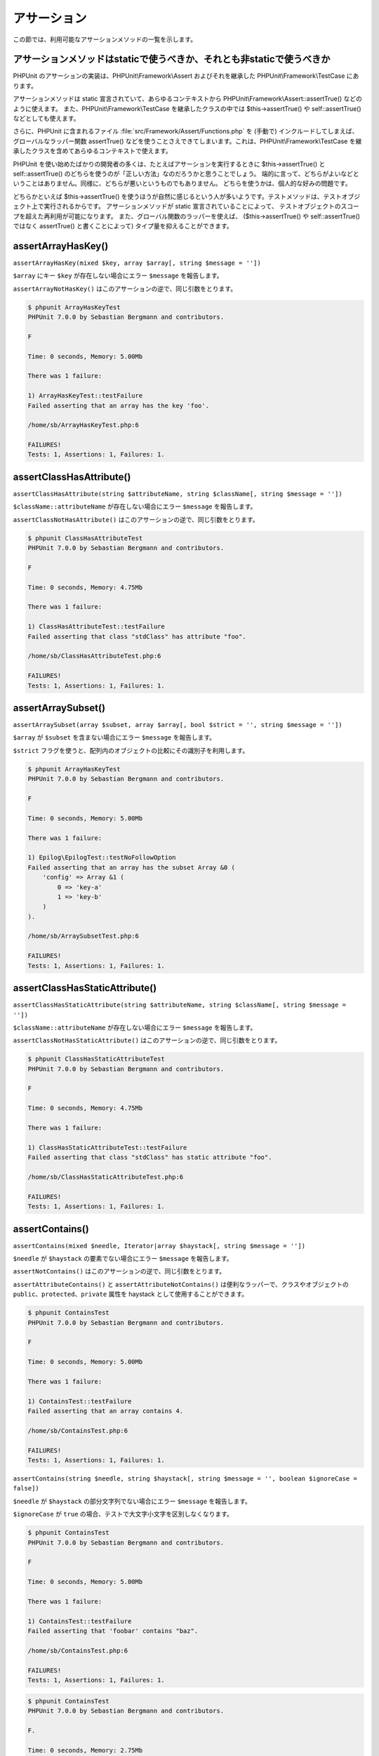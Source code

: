 

.. _appendixes.assertions:

======
アサーション
======

この節では、利用可能なアサーションメソッドの一覧を示します。

.. _appendixes.assertions.static-vs-non-static-usage-of-assertion-methods:

アサーションメソッドはstaticで使うべきか、それとも非staticで使うべきか
#########################################

PHPUnit のアサーションの実装は、PHPUnit\\Framework\\Assert
およびそれを継承した PHPUnit\\Framework\\TestCase にあります。

アサーションメソッドは static 宣言されていて、あらゆるコンテキストから
PHPUnit\\Framework\\Assert::assertTrue() などのように使えます。
また、PHPUnit\\Framework\\TestCase を継承したクラスの中では
$this->assertTrue() や self::assertTrue() などとしても使えます。

さらに、PHPUnit に含まれるファイル :file:`src/Framework/Assert/Functions.php`
を (手動で) インクルードしてしまえば、グローバルなラッパー関数 assertTrue()
などを使うことさえできてしまいます。これは、PHPUnit\\Framework\\TestCase
を継承したクラスを含めてあらゆるコンテキストで使えます。

PHPUnit を使い始めたばかりの開発者の多くは、たとえばアサーションを実行するときに
$this->assertTrue() と self::assertTrue()
のどちらを使うのが「正しい方法」なのだろうかと思うことでしょう。
端的に言って、どちらがよいなどということはありません。同様に、どちらが悪いというものでもありません。
どちらを使うかは、個人的な好みの問題です。

どちらかといえば $this->assertTrue()
を使うほうが自然に感じるという人が多いようです。テストメソッドは、テストオブジェクト上で実行されるからです。
アサーションメソッドが static 宣言されていることによって、
テストオブジェクトのスコープを超えた再利用が可能になります。
また、グローバル関数のラッパーを使えば、
($this->assertTrue() や self::assertTrue() ではなく
assertTrue() と書くことによって) タイプ量を抑えることができます。

.. _appendixes.assertions.assertArrayHasKey:

assertArrayHasKey()
###################

``assertArrayHasKey(mixed $key, array $array[, string $message = ''])``

``$array`` にキー ``$key`` が存在しない場合にエラー ``$message`` を報告します。

``assertArrayNotHasKey()`` はこのアサーションの逆で、同じ引数をとります。

.. code-block:: php
    :caption: assertArrayHasKey() の使用法
    :name: appendixes.assertions.assertArrayHasKey.example

    <?php
    use PHPUnit\Framework\TestCase;

    class ArrayHasKeyTest extends TestCase
    {
        public function testFailure()
        {
            $this->assertArrayHasKey('foo', ['bar' => 'baz']);
        }
    }
    ?>

.. code-block:: bash

    $ phpunit ArrayHasKeyTest
    PHPUnit 7.0.0 by Sebastian Bergmann and contributors.

    F

    Time: 0 seconds, Memory: 5.00Mb

    There was 1 failure:

    1) ArrayHasKeyTest::testFailure
    Failed asserting that an array has the key 'foo'.

    /home/sb/ArrayHasKeyTest.php:6

    FAILURES!
    Tests: 1, Assertions: 1, Failures: 1.

.. _appendixes.assertions.assertClassHasAttribute:

assertClassHasAttribute()
#########################

``assertClassHasAttribute(string $attributeName, string $className[, string $message = ''])``

``$className::attributeName`` が存在しない場合にエラー ``$message`` を報告します。

``assertClassNotHasAttribute()`` はこのアサーションの逆で、同じ引数をとります。

.. code-block:: php
    :caption: assertClassHasAttribute() の使用法
    :name: appendixes.assertions.assertClassHasAttribute.example

    <?php
    use PHPUnit\Framework\TestCase;

    class ClassHasAttributeTest extends TestCase
    {
        public function testFailure()
        {
            $this->assertClassHasAttribute('foo', stdClass::class);
        }
    }
    ?>

.. code-block:: bash

    $ phpunit ClassHasAttributeTest
    PHPUnit 7.0.0 by Sebastian Bergmann and contributors.

    F

    Time: 0 seconds, Memory: 4.75Mb

    There was 1 failure:

    1) ClassHasAttributeTest::testFailure
    Failed asserting that class "stdClass" has attribute "foo".

    /home/sb/ClassHasAttributeTest.php:6

    FAILURES!
    Tests: 1, Assertions: 1, Failures: 1.

.. _appendixes.assertions.assertArraySubset:

assertArraySubset()
###################

``assertArraySubset(array $subset, array $array[, bool $strict = '', string $message = ''])``

``$array`` が ``$subset`` を含まない場合にエラー ``$message`` を報告します。

``$strict`` フラグを使うと、配列内のオブジェクトの比較にその識別子を利用します。

.. code-block:: php
    :caption: Usage of assertArraySubset()
    :name: appendixes.assertions.assertArraySubset.example

    <?php
    use PHPUnit\Framework\TestCase;

    class ArraySubsetTest extends TestCase
    {
        public function testFailure()
        {
            $this->assertArraySubset(['config' => ['key-a', 'key-b']], ['config' => ['key-a']]);
        }
    }
    ?>

.. code-block:: bash

    $ phpunit ArrayHasKeyTest
    PHPUnit 7.0.0 by Sebastian Bergmann and contributors.

    F

    Time: 0 seconds, Memory: 5.00Mb

    There was 1 failure:

    1) Epilog\EpilogTest::testNoFollowOption
    Failed asserting that an array has the subset Array &0 (
        'config' => Array &1 (
            0 => 'key-a'
            1 => 'key-b'
        )
    ).

    /home/sb/ArraySubsetTest.php:6

    FAILURES!
    Tests: 1, Assertions: 1, Failures: 1.

.. _appendixes.assertions.assertClassHasStaticAttribute:

assertClassHasStaticAttribute()
###############################

``assertClassHasStaticAttribute(string $attributeName, string $className[, string $message = ''])``

``$className::attributeName`` が存在しない場合にエラー ``$message`` を報告します。

``assertClassNotHasStaticAttribute()`` はこのアサーションの逆で、同じ引数をとります。

.. code-block:: php
    :caption: assertClassHasStaticAttribute() の使用法
    :name: appendixes.assertions.assertClassHasStaticAttribute.example

    <?php
    use PHPUnit\Framework\TestCase;

    class ClassHasStaticAttributeTest extends TestCase
    {
        public function testFailure()
        {
            $this->assertClassHasStaticAttribute('foo', stdClass::class);
        }
    }
    ?>

.. code-block:: bash

    $ phpunit ClassHasStaticAttributeTest
    PHPUnit 7.0.0 by Sebastian Bergmann and contributors.

    F

    Time: 0 seconds, Memory: 4.75Mb

    There was 1 failure:

    1) ClassHasStaticAttributeTest::testFailure
    Failed asserting that class "stdClass" has static attribute "foo".

    /home/sb/ClassHasStaticAttributeTest.php:6

    FAILURES!
    Tests: 1, Assertions: 1, Failures: 1.

.. _appendixes.assertions.assertContains:

assertContains()
################

``assertContains(mixed $needle, Iterator|array $haystack[, string $message = ''])``

``$needle`` が ``$haystack`` の要素でない場合にエラー ``$message`` を報告します。

``assertNotContains()`` はこのアサーションの逆で、同じ引数をとります。

``assertAttributeContains()`` と ``assertAttributeNotContains()`` は便利なラッパーで、クラスやオブジェクトの ``public``、``protected``、``private`` 属性を haystack として使用することができます。

.. code-block:: php
    :caption: assertContains() の使用法
    :name: appendixes.assertions.assertContains.example

    <?php
    use PHPUnit\Framework\TestCase;

    class ContainsTest extends TestCase
    {
        public function testFailure()
        {
            $this->assertContains(4, [1, 2, 3]);
        }
    }
    ?>

.. code-block:: bash

    $ phpunit ContainsTest
    PHPUnit 7.0.0 by Sebastian Bergmann and contributors.

    F

    Time: 0 seconds, Memory: 5.00Mb

    There was 1 failure:

    1) ContainsTest::testFailure
    Failed asserting that an array contains 4.

    /home/sb/ContainsTest.php:6

    FAILURES!
    Tests: 1, Assertions: 1, Failures: 1.

``assertContains(string $needle, string $haystack[, string $message = '', boolean $ignoreCase = false])``

``$needle`` が ``$haystack`` の部分文字列でない場合にエラー ``$message`` を報告します。

``$ignoreCase`` が ``true`` の場合、テストで大文字小文字を区別しなくなります。

.. code-block:: php
    :caption: assertContains() の使用法
    :name: appendixes.assertions.assertContains.example2

    <?php
    use PHPUnit\Framework\TestCase;

    class ContainsTest extends TestCase
    {
        public function testFailure()
        {
            $this->assertContains('baz', 'foobar');
        }
    }
    ?>

.. code-block:: bash

    $ phpunit ContainsTest
    PHPUnit 7.0.0 by Sebastian Bergmann and contributors.

    F

    Time: 0 seconds, Memory: 5.00Mb

    There was 1 failure:

    1) ContainsTest::testFailure
    Failed asserting that 'foobar' contains "baz".

    /home/sb/ContainsTest.php:6

    FAILURES!
    Tests: 1, Assertions: 1, Failures: 1.

.. code-block:: php
    :caption: assertContains() で $ignoreCase を使う方法
    :name: appendixes.assertions.assertContains.example3

    <?php
    use PHPUnit\Framework\TestCase;

    class ContainsTest extends TestCase
    {
        public function testFailure()
        {
            $this->assertContains('foo', 'FooBar');
        }

        public function testOK()
        {
            $this->assertContains('foo', 'FooBar', '', true);
        }
    }
    ?>

.. code-block:: bash

    $ phpunit ContainsTest
    PHPUnit 7.0.0 by Sebastian Bergmann and contributors.

    F.

    Time: 0 seconds, Memory: 2.75Mb

    There was 1 failure:

    1) ContainsTest::testFailure
    Failed asserting that 'FooBar' contains "foo".

    /home/sb/ContainsTest.php:6

    FAILURES!
    Tests: 2, Assertions: 2, Failures: 1.

.. _appendixes.assertions.assertContainsOnly:

assertContainsOnly()
####################

``assertContainsOnly(string $type, Iterator|array $haystack[, boolean $isNativeType = NULL, string $message = ''])``

``$haystack`` の中身の型が ``$type`` だけではない場合にエラー ``$message`` を報告します。

``$isNativeType`` はフラグで、``$type`` がネイティブな PHP の型であるかどうかを表します。

``assertNotContainsOnly()`` はこのアサーションの逆で、同じ引数をとります。

``assertAttributeContainsOnly()`` と ``assertAttributeNotContainsOnly()`` は便利なラッパーで、クラスやオブジェクトの ``public``、``protected``、``private`` 属性を haystack として使用することができます。

.. code-block:: php
    :caption: assertContainsOnly() の使用法
    :name: appendixes.assertions.assertContainsOnly.example

    <?php
    use PHPUnit\Framework\TestCase;

    class ContainsOnlyTest extends TestCase
    {
        public function testFailure()
        {
            $this->assertContainsOnly('string', ['1', '2', 3]);
        }
    }
    ?>

.. code-block:: bash

    $ phpunit ContainsOnlyTest
    PHPUnit 7.0.0 by Sebastian Bergmann and contributors.

    F

    Time: 0 seconds, Memory: 5.00Mb

    There was 1 failure:

    1) ContainsOnlyTest::testFailure
    Failed asserting that Array (
        0 => '1'
        1 => '2'
        2 => 3
    ) contains only values of type "string".

    /home/sb/ContainsOnlyTest.php:6

    FAILURES!
    Tests: 1, Assertions: 1, Failures: 1.

.. _appendixes.assertions.assertContainsOnlyInstancesOf:

assertContainsOnlyInstancesOf()
###############################

``assertContainsOnlyInstancesOf(string $classname, Traversable|array $haystack[, string $message = ''])``

``$haystack`` が ``$classname`` クラスの唯一のインスタンスを含まない場合にエラー ``$message`` を報告します。

.. code-block:: php
    :caption: assertContainsOnlyInstancesOf() の使用法
    :name: appendixes.assertions.assertContainsOnlyInstancesOf.example

    <?php
    use PHPUnit\Framework\TestCase;

    class ContainsOnlyInstancesOfTest extends TestCase
    {
        public function testFailure()
        {
            $this->assertContainsOnlyInstancesOf(
                Foo::class,
                [new Foo, new Bar, new Foo]
            );
        }
    }
    ?>

.. code-block:: bash

    $ phpunit ContainsOnlyInstancesOfTest
    PHPUnit 7.0.0 by Sebastian Bergmann and contributors.

    F

    Time: 0 seconds, Memory: 5.00Mb

    There was 1 failure:

    1) ContainsOnlyInstancesOfTest::testFailure
    Failed asserting that Array ([0]=> Bar Object(...)) is an instance of class "Foo".

    /home/sb/ContainsOnlyInstancesOfTest.php:6

    FAILURES!
    Tests: 1, Assertions: 1, Failures: 1.

.. _appendixes.assertions.assertCount:

assertCount()
#############

``assertCount($expectedCount, $haystack[, string $message = ''])``

``$haystack`` の要素数が ``$expectedCount`` でない場合にエラー ``$message`` を報告します。

``assertNotCount()`` はこのアサーションの逆で、同じ引数をとります。

.. code-block:: php
    :caption: assertCount() の使用法
    :name: appendixes.assertions.assertCount.example

    <?php
    use PHPUnit\Framework\TestCase;

    class CountTest extends TestCase
    {
        public function testFailure()
        {
            $this->assertCount(0, ['foo']);
        }
    }
    ?>

.. code-block:: bash

    $ phpunit CountTest
    PHPUnit 7.0.0 by Sebastian Bergmann and contributors.

    F

    Time: 0 seconds, Memory: 4.75Mb

    There was 1 failure:

    1) CountTest::testFailure
    Failed asserting that actual size 1 matches expected size 0.

    /home/sb/CountTest.php:6

    FAILURES!
    Tests: 1, Assertions: 1, Failures: 1.

.. _appendixes.assertions.assertDirectoryExists:

assertDirectoryExists()
#######################

``assertDirectoryExists(string $directory[, string $message = ''])``

``$directory`` で指定したディレクトリが存在しない場合にエラー ``$message`` を報告します。

``assertDirectoryNotExists()`` はこのアサーションの逆で、同じ引数をとります。

.. code-block:: php
    :caption: assertDirectoryExists() の使用法
    :name: appendixes.assertions.assertDirectoryExists.example

    <?php
    use PHPUnit\Framework\TestCase;

    class DirectoryExistsTest extends TestCase
    {
        public function testFailure()
        {
            $this->assertDirectoryExists('/path/to/directory');
        }
    }
    ?>

.. code-block:: bash

    $ phpunit DirectoryExistsTest
    PHPUnit 7.0.0 by Sebastian Bergmann and contributors.

    F

    Time: 0 seconds, Memory: 4.75Mb

    There was 1 failure:

    1) DirectoryExistsTest::testFailure
    Failed asserting that directory "/path/to/directory" exists.

    /home/sb/DirectoryExistsTest.php:6

    FAILURES!
    Tests: 1, Assertions: 1, Failures: 1.

.. _appendixes.assertions.assertDirectoryIsReadable:

assertDirectoryIsReadable()
###########################

``assertDirectoryIsReadable(string $directory[, string $message = ''])``

``$directory`` で指定したディレクトリが読み込み可能でない場合にエラー ``$message`` を報告します。

``assertDirectoryNotIsReadable()`` はこのアサーションの逆で、同じ引数をとります。

.. code-block:: php
    :caption: assertDirectoryIsReadable() の使用法
    :name: appendixes.assertions.assertDirectoryIsReadable.example

    <?php
    use PHPUnit\Framework\TestCase;

    class DirectoryIsReadableTest extends TestCase
    {
        public function testFailure()
        {
            $this->assertDirectoryIsReadable('/path/to/directory');
        }
    }
    ?>

.. code-block:: bash

    $ phpunit DirectoryIsReadableTest
    PHPUnit 7.0.0 by Sebastian Bergmann and contributors.

    F

    Time: 0 seconds, Memory: 4.75Mb

    There was 1 failure:

    1) DirectoryIsReadableTest::testFailure
    Failed asserting that "/path/to/directory" is readable.

    /home/sb/DirectoryIsReadableTest.php:6

    FAILURES!
    Tests: 1, Assertions: 1, Failures: 1.

.. _appendixes.assertions.assertDirectoryIsWritable:

assertDirectoryIsWritable()
###########################

``assertDirectoryIsWritable(string $directory[, string $message = ''])``

``$directory`` で指定したディレクトリが書き込み可能でない場合にエラー ``$message`` を報告します。

``assertDirectoryNotIsWritable()`` はこのアサーションの逆で、同じ引数をとります。

.. code-block:: php
    :caption: assertDirectoryIsWritable() の使用法
    :name: appendixes.assertions.assertDirectoryIsWritable.example

    <?php
    use PHPUnit\Framework\TestCase;

    class DirectoryIsWritableTest extends TestCase
    {
        public function testFailure()
        {
            $this->assertDirectoryIsWritable('/path/to/directory');
        }
    }
    ?>

.. code-block:: bash

    $ phpunit DirectoryIsWritableTest
    PHPUnit 7.0.0 by Sebastian Bergmann and contributors.

    F

    Time: 0 seconds, Memory: 4.75Mb

    There was 1 failure:

    1) DirectoryIsWritableTest::testFailure
    Failed asserting that "/path/to/directory" is writable.

    /home/sb/DirectoryIsWritableTest.php:6

    FAILURES!
    Tests: 1, Assertions: 1, Failures: 1.

.. _appendixes.assertions.assertEmpty:

assertEmpty()
#############

``assertEmpty(mixed $actual[, string $message = ''])``

``$actual`` が空でない場合にエラー ``$message`` を報告します。

``assertNotEmpty()`` はこのアサーションの逆で、同じ引数をとります。

``assertAttributeEmpty()`` および ``assertAttributeNotEmpty()`` は便利なラッパーで、クラスやオブジェクトの ``public``、``protected``、``private`` 属性に対して使えます。

.. code-block:: php
    :caption: assertEmpty() の使用法
    :name: appendixes.assertions.assertEmpty.example

    <?php
    use PHPUnit\Framework\TestCase;

    class EmptyTest extends TestCase
    {
        public function testFailure()
        {
            $this->assertEmpty(['foo']);
        }
    }
    ?>

.. code-block:: bash

    $ phpunit EmptyTest
    PHPUnit 7.0.0 by Sebastian Bergmann and contributors.

    F

    Time: 0 seconds, Memory: 4.75Mb

    There was 1 failure:

    1) EmptyTest::testFailure
    Failed asserting that an array is empty.

    /home/sb/EmptyTest.php:6

    FAILURES!
    Tests: 1, Assertions: 1, Failures: 1.

.. _appendixes.assertions.assertEqualXMLStructure:

assertEqualXMLStructure()
#########################

``assertEqualXMLStructure(DOMElement $expectedElement, DOMElement $actualElement[, boolean $checkAttributes = false, string $message = ''])``

``$actualElement`` の DOMElement の XML 構造が ``$expectedElement`` の DOMElement の XML 構造と等しくない場合にエラー ``$message`` を報告します。

.. code-block:: php
    :caption: assertEqualXMLStructure() の使用法
    :name: appendixes.assertions.assertEqualXMLStructure.example

    <?php
    use PHPUnit\Framework\TestCase;

    class EqualXMLStructureTest extends TestCase
    {
        public function testFailureWithDifferentNodeNames()
        {
            $expected = new DOMElement('foo');
            $actual = new DOMElement('bar');

            $this->assertEqualXMLStructure($expected, $actual);
        }

        public function testFailureWithDifferentNodeAttributes()
        {
            $expected = new DOMDocument;
            $expected->loadXML('<foo bar="true" />');

            $actual = new DOMDocument;
            $actual->loadXML('<foo/>');

            $this->assertEqualXMLStructure(
              $expected->firstChild, $actual->firstChild, true
            );
        }

        public function testFailureWithDifferentChildrenCount()
        {
            $expected = new DOMDocument;
            $expected->loadXML('<foo><bar/><bar/><bar/></foo>');

            $actual = new DOMDocument;
            $actual->loadXML('<foo><bar/></foo>');

            $this->assertEqualXMLStructure(
              $expected->firstChild, $actual->firstChild
            );
        }

        public function testFailureWithDifferentChildren()
        {
            $expected = new DOMDocument;
            $expected->loadXML('<foo><bar/><bar/><bar/></foo>');

            $actual = new DOMDocument;
            $actual->loadXML('<foo><baz/><baz/><baz/></foo>');

            $this->assertEqualXMLStructure(
              $expected->firstChild, $actual->firstChild
            );
        }
    }
    ?>

.. code-block:: bash

    $ phpunit EqualXMLStructureTest
    PHPUnit 7.0.0 by Sebastian Bergmann and contributors.

    FFFF

    Time: 0 seconds, Memory: 5.75Mb

    There were 4 failures:

    1) EqualXMLStructureTest::testFailureWithDifferentNodeNames
    Failed asserting that two strings are equal.
    --- Expected
    +++ Actual
    @@ @@
    -'foo'
    +'bar'

    /home/sb/EqualXMLStructureTest.php:9

    2) EqualXMLStructureTest::testFailureWithDifferentNodeAttributes
    Number of attributes on node "foo" does not match
    Failed asserting that 0 matches expected 1.

    /home/sb/EqualXMLStructureTest.php:22

    3) EqualXMLStructureTest::testFailureWithDifferentChildrenCount
    Number of child nodes of "foo" differs
    Failed asserting that 1 matches expected 3.

    /home/sb/EqualXMLStructureTest.php:35

    4) EqualXMLStructureTest::testFailureWithDifferentChildren
    Failed asserting that two strings are equal.
    --- Expected
    +++ Actual
    @@ @@
    -'bar'
    +'baz'

    /home/sb/EqualXMLStructureTest.php:48

    FAILURES!
    Tests: 4, Assertions: 8, Failures: 4.

.. _appendixes.assertions.assertEquals:

assertEquals()
##############

``assertEquals(mixed $expected, mixed $actual[, string $message = ''])``

2 つの変数 ``$expected`` と ``$actual`` が等しくない場合にエラー ``$message`` を報告します。

``assertNotEquals()`` はこのアサーションの逆で、同じ引数をとります。

``assertAttributeEquals()`` と ``assertAttributeNotEquals()`` は便利なラッパーで、クラスやオブジェクトの ``public``、``protected``、``private`` 属性を実際の値として使用することができます。

.. code-block:: php
    :caption: assertEquals() の使用法
    :name: appendixes.assertions.assertEquals.example

    <?php
    use PHPUnit\Framework\TestCase;

    class EqualsTest extends TestCase
    {
        public function testFailure()
        {
            $this->assertEquals(1, 0);
        }

        public function testFailure2()
        {
            $this->assertEquals('bar', 'baz');
        }

        public function testFailure3()
        {
            $this->assertEquals("foo\nbar\nbaz\n", "foo\nbah\nbaz\n");
        }
    }
    ?>

.. code-block:: bash

    $ phpunit EqualsTest
    PHPUnit 7.0.0 by Sebastian Bergmann and contributors.

    FFF

    Time: 0 seconds, Memory: 5.25Mb

    There were 3 failures:

    1) EqualsTest::testFailure
    Failed asserting that 0 matches expected 1.

    /home/sb/EqualsTest.php:6

    2) EqualsTest::testFailure2
    Failed asserting that two strings are equal.
    --- Expected
    +++ Actual
    @@ @@
    -'bar'
    +'baz'

    /home/sb/EqualsTest.php:11

    3) EqualsTest::testFailure3
    Failed asserting that two strings are equal.
    --- Expected
    +++ Actual
    @@ @@
     'foo
    -bar
    +bah
     baz
     '

    /home/sb/EqualsTest.php:16

    FAILURES!
    Tests: 3, Assertions: 3, Failures: 3.

引数 ``$expected`` と ``$actual`` の型により特化した比較については、以下を参照ください。

``assertEquals(float $expected, float $actual[, string $message = '', float $delta = 0])``

2 つの float 値 ``$expected`` と ``$actual`` の誤差が ``$delta`` より大きい場合にエラー ``$message`` を報告します。

なぜ ``$delta`` が必要となるのかについては "`What Every Computer Scientist Should Know About Floating-Point Arithmetic <http://docs.oracle.com/cd/E19957-01/806-3568/ncg_goldberg.html>`_" を参照ください。

.. code-block:: php
    :caption: float 値での assertEquals() の使用法
    :name: appendixes.assertions.assertEquals.example2

    <?php
    use PHPUnit\Framework\TestCase;

    class EqualsTest extends TestCase
    {
        public function testSuccess()
        {
            $this->assertEquals(1.0, 1.1, '', 0.2);
        }

        public function testFailure()
        {
            $this->assertEquals(1.0, 1.1);
        }
    }
    ?>

.. code-block:: bash

    $ phpunit EqualsTest
    PHPUnit 7.0.0 by Sebastian Bergmann and contributors.

    .F

    Time: 0 seconds, Memory: 5.75Mb

    There was 1 failure:

    1) EqualsTest::testFailure
    Failed asserting that 1.1 matches expected 1.0.

    /home/sb/EqualsTest.php:11

    FAILURES!
    Tests: 2, Assertions: 2, Failures: 1.

``assertEquals(DOMDocument $expected, DOMDocument $actual[, string $message = ''])``

2 つの DOMDocument オブジェクト ``$expected`` と ``$actual`` で表される XML ドキュメントが (コメントを除去して正規化した状態で) 等しくない場合にエラー ``$message`` を報告します。

.. code-block:: php
    :caption: DOMDocument オブジェクトでの assertEquals() の使用法
    :name: appendixes.assertions.assertEquals.example3

    <?php
    use PHPUnit\Framework\TestCase;

    class EqualsTest extends TestCase
    {
        public function testFailure()
        {
            $expected = new DOMDocument;
            $expected->loadXML('<foo><bar/></foo>');

            $actual = new DOMDocument;
            $actual->loadXML('<bar><foo/></bar>');

            $this->assertEquals($expected, $actual);
        }
    }
    ?>

.. code-block:: bash

    $ phpunit EqualsTest
    PHPUnit 7.0.0 by Sebastian Bergmann and contributors.

    F

    Time: 0 seconds, Memory: 5.00Mb

    There was 1 failure:

    1) EqualsTest::testFailure
    Failed asserting that two DOM documents are equal.
    --- Expected
    +++ Actual
    @@ @@
     <?xml version="1.0"?>
    -<foo>
    -  <bar/>
    -</foo>
    +<bar>
    +  <foo/>
    +</bar>

    /home/sb/EqualsTest.php:12

    FAILURES!
    Tests: 1, Assertions: 1, Failures: 1.

``assertEquals(object $expected, object $actual[, string $message = ''])``

2 つのオブジェクト ``$expected`` と ``$actual`` が同じ属性値を持たない場合にエラー ``$message`` を報告します。

.. code-block:: php
    :caption: オブジェクトでの assertEquals() の使用法
    :name: appendixes.assertions.assertEquals.example4

    <?php
    use PHPUnit\Framework\TestCase;

    class EqualsTest extends TestCase
    {
        public function testFailure()
        {
            $expected = new stdClass;
            $expected->foo = 'foo';
            $expected->bar = 'bar';

            $actual = new stdClass;
            $actual->foo = 'bar';
            $actual->baz = 'bar';

            $this->assertEquals($expected, $actual);
        }
    }
    ?>

.. code-block:: bash

    $ phpunit EqualsTest
    PHPUnit 7.0.0 by Sebastian Bergmann and contributors.

    F

    Time: 0 seconds, Memory: 5.25Mb

    There was 1 failure:

    1) EqualsTest::testFailure
    Failed asserting that two objects are equal.
    --- Expected
    +++ Actual
    @@ @@
     stdClass Object (
    -    'foo' => 'foo'
    -    'bar' => 'bar'
    +    'foo' => 'bar'
    +    'baz' => 'bar'
     )

    /home/sb/EqualsTest.php:14

    FAILURES!
    Tests: 1, Assertions: 1, Failures: 1.

``assertEquals(array $expected, array $actual[, string $message = ''])``

2 つの配列 ``$expected`` と ``$actual`` が等しくない場合にエラー ``$message`` を報告します。

.. code-block:: php
    :caption: 配列での assertEquals() の使用法
    :name: appendixes.assertions.assertEquals.example5

    <?php
    use PHPUnit\Framework\TestCase;

    class EqualsTest extends TestCase
    {
        public function testFailure()
        {
            $this->assertEquals(['a', 'b', 'c'], ['a', 'c', 'd']);
        }
    }
    ?>

.. code-block:: bash

    $ phpunit EqualsTest
    PHPUnit 7.0.0 by Sebastian Bergmann and contributors.

    F

    Time: 0 seconds, Memory: 5.25Mb

    There was 1 failure:

    1) EqualsTest::testFailure
    Failed asserting that two arrays are equal.
    --- Expected
    +++ Actual
    @@ @@
     Array (
         0 => 'a'
    -    1 => 'b'
    -    2 => 'c'
    +    1 => 'c'
    +    2 => 'd'
     )

    /home/sb/EqualsTest.php:6

    FAILURES!
    Tests: 1, Assertions: 1, Failures: 1.

.. _appendixes.assertions.assertFalse:

assertFalse()
#############

``assertFalse(bool $condition[, string $message = ''])``

``$condition`` が ``true`` の場合にエラー ``$message`` を報告します。

``assertNotFalse()`` はこのアサーションの逆で、同じ引数をとります。

.. code-block:: php
    :caption: assertFalse() の使用法
    :name: appendixes.assertions.assertFalse.example

    <?php
    use PHPUnit\Framework\TestCase;

    class FalseTest extends TestCase
    {
        public function testFailure()
        {
            $this->assertFalse(true);
        }
    }
    ?>

.. code-block:: bash

    $ phpunit FalseTest
    PHPUnit 7.0.0 by Sebastian Bergmann and contributors.

    F

    Time: 0 seconds, Memory: 5.00Mb

    There was 1 failure:

    1) FalseTest::testFailure
    Failed asserting that true is false.

    /home/sb/FalseTest.php:6

    FAILURES!
    Tests: 1, Assertions: 1, Failures: 1.

.. _appendixes.assertions.assertFileEquals:

assertFileEquals()
##################

``assertFileEquals(string $expected, string $actual[, string $message = ''])``

``$expected`` で指定したファイルと ``$actual`` で指定したファイルの内容が異なる場合にエラー ``$message`` を報告します。

``assertFileNotEquals()`` はこのアサーションの逆で、同じ引数をとります。

.. code-block:: php
    :caption: assertFileEquals() の使用法
    :name: appendixes.assertions.assertFileEquals.example

    <?php
    use PHPUnit\Framework\TestCase;

    class FileEqualsTest extends TestCase
    {
        public function testFailure()
        {
            $this->assertFileEquals('/home/sb/expected', '/home/sb/actual');
        }
    }
    ?>

.. code-block:: bash

    $ phpunit FileEqualsTest
    PHPUnit 7.0.0 by Sebastian Bergmann and contributors.

    F

    Time: 0 seconds, Memory: 5.25Mb

    There was 1 failure:

    1) FileEqualsTest::testFailure
    Failed asserting that two strings are equal.
    --- Expected
    +++ Actual
    @@ @@
    -'expected
    +'actual
     '

    /home/sb/FileEqualsTest.php:6

    FAILURES!
    Tests: 1, Assertions: 3, Failures: 1.

.. _appendixes.assertions.assertFileExists:

assertFileExists()
##################

``assertFileExists(string $filename[, string $message = ''])``

ファイル ``$filename`` が存在しない場合にエラー ``$message`` を報告します。

``assertFileNotExists()`` はこのアサーションの逆で、同じ引数をとります。

.. code-block:: php
    :caption: assertFileExists() の使用法
    :name: appendixes.assertions.assertFileExists.example

    <?php
    use PHPUnit\Framework\TestCase;

    class FileExistsTest extends TestCase
    {
        public function testFailure()
        {
            $this->assertFileExists('/path/to/file');
        }
    }
    ?>

.. code-block:: bash

    $ phpunit FileExistsTest
    PHPUnit 7.0.0 by Sebastian Bergmann and contributors.

    F

    Time: 0 seconds, Memory: 4.75Mb

    There was 1 failure:

    1) FileExistsTest::testFailure
    Failed asserting that file "/path/to/file" exists.

    /home/sb/FileExistsTest.php:6

    FAILURES!
    Tests: 1, Assertions: 1, Failures: 1.

.. _appendixes.assertions.assertFileIsReadable:

assertFileIsReadable()
######################

``assertFileIsReadable(string $filename[, string $message = ''])``

``$filename`` で指定したファイルが読み込み可能でない場合、あるいはファイルでない場合にエラー ``$message`` を報告します。

``assertFileNotIsReadable()`` はこのアサーションの逆で、同じ引数をとります。

.. code-block:: php
    :caption: assertFileIsReadable() の使用法
    :name: appendixes.assertions.assertFileIsReadable.example

    <?php
    use PHPUnit\Framework\TestCase;

    class FileIsReadableTest extends TestCase
    {
        public function testFailure()
        {
            $this->assertFileIsReadable('/path/to/file');
        }
    }
    ?>

.. code-block:: bash

    $ phpunit FileIsReadableTest
    PHPUnit 7.0.0 by Sebastian Bergmann and contributors.

    F

    Time: 0 seconds, Memory: 4.75Mb

    There was 1 failure:

    1) FileIsReadableTest::testFailure
    Failed asserting that "/path/to/file" is readable.

    /home/sb/FileIsReadableTest.php:6

    FAILURES!
    Tests: 1, Assertions: 1, Failures: 1.

.. _appendixes.assertions.assertFileIsWritable:

assertFileIsWritable()
######################

``assertFileIsWritable(string $filename[, string $message = ''])``

``$filename`` で指定したファイルが書き込み可能でない場合、あるいはファイルでない場合にエラー ``$message`` を報告します。

``assertFileNotIsWritable()`` はこのアサーションの逆で、同じ引数をとります。

.. code-block:: php
    :caption: assertFileIsWritable() の使用法
    :name: appendixes.assertions.assertFileIsWritable.example

    <?php
    use PHPUnit\Framework\TestCase;

    class FileIsWritableTest extends TestCase
    {
        public function testFailure()
        {
            $this->assertFileIsWritable('/path/to/file');
        }
    }
    ?>

.. code-block:: bash

    $ phpunit FileIsWritableTest
    PHPUnit 7.0.0 by Sebastian Bergmann and contributors.

    F

    Time: 0 seconds, Memory: 4.75Mb

    There was 1 failure:

    1) FileIsWritableTest::testFailure
    Failed asserting that "/path/to/file" is writable.

    /home/sb/FileIsWritableTest.php:6

    FAILURES!
    Tests: 1, Assertions: 1, Failures: 1.

.. _appendixes.assertions.assertGreaterThan:

assertGreaterThan()
###################

``assertGreaterThan(mixed $expected, mixed $actual[, string $message = ''])``

``$actual`` の値が ``$expected`` の値より大きくない場合にエラー ``$message`` を報告します。

``assertAttributeGreaterThan()`` は便利なラッパーで、クラスやオブジェクトの ``public``、``protected``、``private`` 属性を実際の値として使用することができます。

.. code-block:: php
    :caption: assertGreaterThan() の使用法
    :name: appendixes.assertions.assertGreaterThan.example

    <?php
    use PHPUnit\Framework\TestCase;

    class GreaterThanTest extends TestCase
    {
        public function testFailure()
        {
            $this->assertGreaterThan(2, 1);
        }
    }
    ?>

.. code-block:: bash

    $ phpunit GreaterThanTest
    PHPUnit 7.0.0 by Sebastian Bergmann and contributors.

    F

    Time: 0 seconds, Memory: 5.00Mb

    There was 1 failure:

    1) GreaterThanTest::testFailure
    Failed asserting that 1 is greater than 2.

    /home/sb/GreaterThanTest.php:6

    FAILURES!
    Tests: 1, Assertions: 1, Failures: 1.

.. _appendixes.assertions.assertGreaterThanOrEqual:

assertGreaterThanOrEqual()
##########################

``assertGreaterThanOrEqual(mixed $expected, mixed $actual[, string $message = ''])``

``$actual`` の値が ``$expected`` の値以上でない場合にエラー ``$message`` を報告します。

``assertAttributeGreaterThanOrEqual()`` は便利なラッパーで、クラスやオブジェクトの ``public``、``protected``、``private`` 属性を実際の値として使用することができます。

.. code-block:: php
    :caption: assertGreaterThanOrEqual() の使用法
    :name: appendixes.assertions.assertGreaterThanOrEqual.example

    <?php
    use PHPUnit\Framework\TestCase;

    class GreatThanOrEqualTest extends TestCase
    {
        public function testFailure()
        {
            $this->assertGreaterThanOrEqual(2, 1);
        }
    }
    ?>

.. code-block:: bash

    $ phpunit GreaterThanOrEqualTest
    PHPUnit 7.0.0 by Sebastian Bergmann and contributors.

    F

    Time: 0 seconds, Memory: 5.25Mb

    There was 1 failure:

    1) GreatThanOrEqualTest::testFailure
    Failed asserting that 1 is equal to 2 or is greater than 2.

    /home/sb/GreaterThanOrEqualTest.php:6

    FAILURES!
    Tests: 1, Assertions: 2, Failures: 1.

.. _appendixes.assertions.assertInfinite:

assertInfinite()
################

``assertInfinite(mixed $variable[, string $message = ''])``

``$variable`` が ``INF`` でない場合にエラー ``$message`` を報告します。

``assertFinite()`` はこのアサーションの逆で、同じ引数をとります。

.. code-block:: php
    :caption: assertInfinite() の使用法
    :name: appendixes.assertions.assertInfinite.example

    <?php
    use PHPUnit\Framework\TestCase;

    class InfiniteTest extends TestCase
    {
        public function testFailure()
        {
            $this->assertInfinite(1);
        }
    }
    ?>

.. code-block:: bash

    $ phpunit InfiniteTest
    PHPUnit 7.0.0 by Sebastian Bergmann and contributors.

    F

    Time: 0 seconds, Memory: 5.00Mb

    There was 1 failure:

    1) InfiniteTest::testFailure
    Failed asserting that 1 is infinite.

    /home/sb/InfiniteTest.php:6

    FAILURES!
    Tests: 1, Assertions: 1, Failures: 1.

.. _appendixes.assertions.assertInstanceOf:

assertInstanceOf()
##################

``assertInstanceOf($expected, $actual[, $message = ''])``

``$actual`` が ``$expected`` のインスタンスでない場合にエラー ``$message`` を報告します。

``assertNotInstanceOf()`` はこのアサーションの逆で、同じ引数をとります。

``assertAttributeInstanceOf()`` および ``assertAttributeNotInstanceOf()`` は便利なラッパーで、クラスやオブジェクトの ``public``、``protected``、``private`` 属性に対して使えます。

.. code-block:: php
    :caption: assertInstanceOf() の使用法
    :name: appendixes.assertions.assertInstanceOf.example

    <?php
    use PHPUnit\Framework\TestCase;

    class InstanceOfTest extends TestCase
    {
        public function testFailure()
        {
            $this->assertInstanceOf(RuntimeException::class, new Exception);
        }
    }
    ?>

.. code-block:: bash

    $ phpunit InstanceOfTest
    PHPUnit 7.0.0 by Sebastian Bergmann and contributors.

    F

    Time: 0 seconds, Memory: 5.00Mb

    There was 1 failure:

    1) InstanceOfTest::testFailure
    Failed asserting that Exception Object (...) is an instance of class "RuntimeException".

    /home/sb/InstanceOfTest.php:6

    FAILURES!
    Tests: 1, Assertions: 1, Failures: 1.

.. _appendixes.assertions.assertInternalType:

assertInternalType()
####################

``assertInternalType($expected, $actual[, $message = ''])``

``$actual`` の型が ``$expected`` でない場合にエラー ``$message`` を報告します。

``assertNotInternalType()`` はこのアサーションの逆で、同じ引数をとります。

``assertAttributeInternalType()`` および ``assertAttributeNotInternalType()`` は便利なラッパーで、クラスやオブジェクトの ``public``、``protected``、``private`` 属性に対して使えます。

.. code-block:: php
    :caption: assertInternalType() の使用法
    :name: appendixes.assertions.assertInternalType.example

    <?php
    use PHPUnit\Framework\TestCase;

    class InternalTypeTest extends TestCase
    {
        public function testFailure()
        {
            $this->assertInternalType('string', 42);
        }
    }
    ?>

.. code-block:: bash

    $ phpunit InternalTypeTest
    PHPUnit 7.0.0 by Sebastian Bergmann and contributors.

    F

    Time: 0 seconds, Memory: 5.00Mb

    There was 1 failure:

    1) InternalTypeTest::testFailure
    Failed asserting that 42 is of type "string".

    /home/sb/InternalTypeTest.php:6

    FAILURES!
    Tests: 1, Assertions: 1, Failures: 1.

.. _appendixes.assertions.assertIsReadable:

assertIsReadable()
##################

``assertIsReadable(string $filename[, string $message = ''])``

``$filename`` で指定したファイルあるいはディレクトリが読み込み可能でない場合にエラー ``$message`` を報告します。

``assertNotIsReadable()`` はこのアサーションの逆で、同じ引数をとります。

.. code-block:: php
    :caption: assertIsReadable() の使用法
    :name: appendixes.assertions.assertIsReadable.example

    <?php
    use PHPUnit\Framework\TestCase;

    class IsReadableTest extends TestCase
    {
        public function testFailure()
        {
            $this->assertIsReadable('/path/to/unreadable');
        }
    }
    ?>

.. code-block:: bash

    $ phpunit IsReadableTest
    PHPUnit 7.0.0 by Sebastian Bergmann and contributors.

    F

    Time: 0 seconds, Memory: 4.75Mb

    There was 1 failure:

    1) IsReadableTest::testFailure
    Failed asserting that "/path/to/unreadable" is readable.

    /home/sb/IsReadableTest.php:6

    FAILURES!
    Tests: 1, Assertions: 1, Failures: 1.

.. _appendixes.assertions.assertIsWritable:

assertIsWritable()
##################

``assertIsWritable(string $filename[, string $message = ''])``

``$filename`` で指定したファイルあるいはディレクトリが書き込み可能でない場合にエラー ``$message`` を報告します。

``assertNotIsWritable()`` はこのアサーションの逆で、同じ引数をとります。

.. code-block:: php
    :caption: assertIsWritable() の使用法
    :name: appendixes.assertions.assertIsWritable.example

    <?php
    use PHPUnit\Framework\TestCase;

    class IsWritableTest extends TestCase
    {
        public function testFailure()
        {
            $this->assertIsWritable('/path/to/unwritable');
        }
    }
    ?>

.. code-block:: bash

    $ phpunit IsWritableTest
    PHPUnit 7.0.0 by Sebastian Bergmann and contributors.

    F

    Time: 0 seconds, Memory: 4.75Mb

    There was 1 failure:

    1) IsWritableTest::testFailure
    Failed asserting that "/path/to/unwritable" is writable.

    /home/sb/IsWritableTest.php:6

    FAILURES!
    Tests: 1, Assertions: 1, Failures: 1.

.. _appendixes.assertions.assertJsonFileEqualsJsonFile:

assertJsonFileEqualsJsonFile()
##############################

``assertJsonFileEqualsJsonFile(mixed $expectedFile, mixed $actualFile[, string $message = ''])``

``$actualFile`` の値が
``$expectedFile`` の値にマッチしない場合にエラー ``$message`` を報告します。

.. code-block:: php
    :caption: assertJsonFileEqualsJsonFile() の使用法
    :name: appendixes.assertions.assertJsonFileEqualsJsonFile.example

    <?php
    use PHPUnit\Framework\TestCase;

    class JsonFileEqualsJsonFileTest extends TestCase
    {
        public function testFailure()
        {
            $this->assertJsonFileEqualsJsonFile(
              'path/to/fixture/file', 'path/to/actual/file');
        }
    }
    ?>

.. code-block:: bash

    $ phpunit JsonFileEqualsJsonFileTest
    PHPUnit 7.0.0 by Sebastian Bergmann and contributors.

    F

    Time: 0 seconds, Memory: 5.00Mb

    There was 1 failure:

    1) JsonFileEqualsJsonFile::testFailure
    Failed asserting that '{"Mascot":"Tux"}' matches JSON string "["Mascott", "Tux", "OS", "Linux"]".

    /home/sb/JsonFileEqualsJsonFileTest.php:5

    FAILURES!
    Tests: 1, Assertions: 3, Failures: 1.

.. _appendixes.assertions.assertJsonStringEqualsJsonFile:

assertJsonStringEqualsJsonFile()
################################

``assertJsonStringEqualsJsonFile(mixed $expectedFile, mixed $actualJson[, string $message = ''])``

``$actualJson`` の値が
``$expectedFile`` の値にマッチしない場合にエラー ``$message`` を報告します。

.. code-block:: php
    :caption: assertJsonStringEqualsJsonFile() の使用法
    :name: appendixes.assertions.assertJsonStringEqualsJsonFile.example

    <?php
    use PHPUnit\Framework\TestCase;

    class JsonStringEqualsJsonFileTest extends TestCase
    {
        public function testFailure()
        {
            $this->assertJsonStringEqualsJsonFile(
                'path/to/fixture/file', json_encode(['Mascot' => 'ux'])
            );
        }
    }
    ?>

.. code-block:: bash

    $ phpunit JsonStringEqualsJsonFileTest
    PHPUnit 7.0.0 by Sebastian Bergmann and contributors.

    F

    Time: 0 seconds, Memory: 5.00Mb

    There was 1 failure:

    1) JsonStringEqualsJsonFile::testFailure
    Failed asserting that '{"Mascot":"ux"}' matches JSON string "{"Mascott":"Tux"}".

    /home/sb/JsonStringEqualsJsonFileTest.php:5

    FAILURES!
    Tests: 1, Assertions: 3, Failures: 1.

.. _appendixes.assertions.assertJsonStringEqualsJsonString:

assertJsonStringEqualsJsonString()
##################################

``assertJsonStringEqualsJsonString(mixed $expectedJson, mixed $actualJson[, string $message = ''])``

``$actualJson`` の値が
``$expectedJson`` の値にマッチしない場合にエラー ``$message`` を報告します。

.. code-block:: php
    :caption: assertJsonStringEqualsJsonString() の使用法
    :name: appendixes.assertions.assertJsonStringEqualsJsonString.example

    <?php
    use PHPUnit\Framework\TestCase;

    class JsonStringEqualsJsonStringTest extends TestCase
    {
        public function testFailure()
        {
            $this->assertJsonStringEqualsJsonString(
                json_encode(['Mascot' => 'Tux']),
                json_encode(['Mascot' => 'ux'])
            );
        }
    }
    ?>

.. code-block:: bash

    $ phpunit JsonStringEqualsJsonStringTest
    PHPUnit 7.0.0 by Sebastian Bergmann and contributors.

    F

    Time: 0 seconds, Memory: 5.00Mb

    There was 1 failure:

    1) JsonStringEqualsJsonStringTest::testFailure
    Failed asserting that two objects are equal.
    --- Expected
    +++ Actual
    @@ @@
     stdClass Object (
     -    'Mascot' => 'Tux'
     +    'Mascot' => 'ux'
    )

    /home/sb/JsonStringEqualsJsonStringTest.php:5

    FAILURES!
    Tests: 1, Assertions: 3, Failures: 1.

.. _appendixes.assertions.assertLessThan:

assertLessThan()
################

``assertLessThan(mixed $expected, mixed $actual[, string $message = ''])``

``$actual`` の値が ``$expected`` の値より小さくない場合にエラー ``$message`` を報告します。

``assertAttributeLessThan()`` は便利なラッパーで、クラスやオブジェクトの ``public``、``protected``、``private`` 属性を実際の値として使用することができます。

.. code-block:: php
    :caption: assertLessThan() の使用法
    :name: appendixes.assertions.assertLessThan.example

    <?php
    use PHPUnit\Framework\TestCase;

    class LessThanTest extends TestCase
    {
        public function testFailure()
        {
            $this->assertLessThan(1, 2);
        }
    }
    ?>

.. code-block:: bash

    $ phpunit LessThanTest
    PHPUnit 7.0.0 by Sebastian Bergmann and contributors.

    F

    Time: 0 seconds, Memory: 5.00Mb

    There was 1 failure:

    1) LessThanTest::testFailure
    Failed asserting that 2 is less than 1.

    /home/sb/LessThanTest.php:6

    FAILURES!
    Tests: 1, Assertions: 1, Failures: 1.

.. _appendixes.assertions.assertLessThanOrEqual:

assertLessThanOrEqual()
#######################

``assertLessThanOrEqual(mixed $expected, mixed $actual[, string $message = ''])``

``$actual`` の値が ``$expected`` の値以下でない場合にエラー ``$message`` を報告します。

``assertAttributeLessThanOrEqual()`` は便利なラッパーで、クラスやオブジェクトの ``public``、``protected``、``private`` 属性を実際の値として使用することができます。

.. code-block:: php
    :caption: assertLessThanOrEqual() の使用法
    :name: appendixes.assertions.assertLessThanOrEqual.example

    <?php
    use PHPUnit\Framework\TestCase;

    class LessThanOrEqualTest extends TestCase
    {
        public function testFailure()
        {
            $this->assertLessThanOrEqual(1, 2);
        }
    }
    ?>

.. code-block:: bash

    $ phpunit LessThanOrEqualTest
    PHPUnit 7.0.0 by Sebastian Bergmann and contributors.

    F

    Time: 0 seconds, Memory: 5.25Mb

    There was 1 failure:

    1) LessThanOrEqualTest::testFailure
    Failed asserting that 2 is equal to 1 or is less than 1.

    /home/sb/LessThanOrEqualTest.php:6

    FAILURES!
    Tests: 1, Assertions: 2, Failures: 1.

.. _appendixes.assertions.assertNan:

assertNan()
###########

``assertNan(mixed $variable[, string $message = ''])``

``$variable`` が ``NAN`` でない場合にエラー ``$message`` を報告します。

.. code-block:: php
    :caption: assertNan() の使用法
    :name: appendixes.assertions.assertNan.example

    <?php
    use PHPUnit\Framework\TestCase;

    class NanTest extends TestCase
    {
        public function testFailure()
        {
            $this->assertNan(1);
        }
    }
    ?>

.. code-block:: bash

    $ phpunit NanTest
    PHPUnit 7.0.0 by Sebastian Bergmann and contributors.

    F

    Time: 0 seconds, Memory: 5.00Mb

    There was 1 failure:

    1) NanTest::testFailure
    Failed asserting that 1 is nan.

    /home/sb/NanTest.php:6

    FAILURES!
    Tests: 1, Assertions: 1, Failures: 1.

.. _appendixes.assertions.assertNull:

assertNull()
############

``assertNull(mixed $variable[, string $message = ''])``

``$variable`` が ``NULL`` でないときにエラー ``$message`` を報告します。

``assertNotNull()`` はこのアサーションの逆で、同じ引数をとります。

.. code-block:: php
    :caption: assertNull() の使用法
    :name: appendixes.assertions.assertNull.example

    <?php
    use PHPUnit\Framework\TestCase;

    class NullTest extends TestCase
    {
        public function testFailure()
        {
            $this->assertNull('foo');
        }
    }
    ?>

.. code-block:: bash

    $ phpunit NotNullTest
    PHPUnit 7.0.0 by Sebastian Bergmann and contributors.

    F

    Time: 0 seconds, Memory: 5.00Mb

    There was 1 failure:

    1) NullTest::testFailure
    Failed asserting that 'foo' is null.

    /home/sb/NotNullTest.php:6

    FAILURES!
    Tests: 1, Assertions: 1, Failures: 1.

.. _appendixes.assertions.assertObjectHasAttribute:

assertObjectHasAttribute()
##########################

``assertObjectHasAttribute(string $attributeName, object $object[, string $message = ''])``

``$object->attributeName`` が存在しない場合にエラー ``$message`` を報告します。

``assertObjectNotHasAttribute()`` はこのアサーションの逆で、同じ引数をとります。

.. code-block:: php
    :caption: assertObjectHasAttribute() の使用法
    :name: appendixes.assertions.assertObjectHasAttribute.example

    <?php
    use PHPUnit\Framework\TestCase;

    class ObjectHasAttributeTest extends TestCase
    {
        public function testFailure()
        {
            $this->assertObjectHasAttribute('foo', new stdClass);
        }
    }
    ?>

.. code-block:: bash

    $ phpunit ObjectHasAttributeTest
    PHPUnit 7.0.0 by Sebastian Bergmann and contributors.

    F

    Time: 0 seconds, Memory: 4.75Mb

    There was 1 failure:

    1) ObjectHasAttributeTest::testFailure
    Failed asserting that object of class "stdClass" has attribute "foo".

    /home/sb/ObjectHasAttributeTest.php:6

    FAILURES!
    Tests: 1, Assertions: 1, Failures: 1.

.. _appendixes.assertions.assertRegExp:

assertRegExp()
##############

``assertRegExp(string $pattern, string $string[, string $message = ''])``

``$string`` が正規表現 ``$pattern`` にマッチしない場合にエラー ``$message`` を報告します。

``assertNotRegExp()`` はこのアサーションの逆で、同じ引数をとります。

.. code-block:: php
    :caption: assertRegExp() の使用法
    :name: appendixes.assertions.assertRegExp.example

    <?php
    use PHPUnit\Framework\TestCase;

    class RegExpTest extends TestCase
    {
        public function testFailure()
        {
            $this->assertRegExp('/foo/', 'bar');
        }
    }
    ?>

.. code-block:: bash

    $ phpunit RegExpTest
    PHPUnit 7.0.0 by Sebastian Bergmann and contributors.

    F

    Time: 0 seconds, Memory: 5.00Mb

    There was 1 failure:

    1) RegExpTest::testFailure
    Failed asserting that 'bar' matches PCRE pattern "/foo/".

    /home/sb/RegExpTest.php:6

    FAILURES!
    Tests: 1, Assertions: 1, Failures: 1.

.. _appendixes.assertions.assertStringMatchesFormat:

assertStringMatchesFormat()
###########################

``assertStringMatchesFormat(string $format, string $string[, string $message = ''])``

``$string`` が書式文字列 ``$format`` にマッチしない場合にエラー ``$message`` を報告します。

``assertStringNotMatchesFormat()`` はこのアサーションの逆で、同じ引数をとります。

.. code-block:: php
    :caption: assertStringMatchesFormat() の使用法
    :name: appendixes.assertions.assertStringMatchesFormat.example

    <?php
    use PHPUnit\Framework\TestCase;

    class StringMatchesFormatTest extends TestCase
    {
        public function testFailure()
        {
            $this->assertStringMatchesFormat('%i', 'foo');
        }
    }
    ?>

.. code-block:: bash

    $ phpunit StringMatchesFormatTest
    PHPUnit 7.0.0 by Sebastian Bergmann and contributors.

    F

    Time: 0 seconds, Memory: 5.00Mb

    There was 1 failure:

    1) StringMatchesFormatTest::testFailure
    Failed asserting that 'foo' matches PCRE pattern "/^[+-]?\d+$/s".

    /home/sb/StringMatchesFormatTest.php:6

    FAILURES!
    Tests: 1, Assertions: 1, Failures: 1.

書式文字列には次のプレースホルダを含めることができます。

-

  ``%e``: ディレクトリ区切り文字、たとえば Linux なら ``/`` を表します。

-

  ``%s``: 一文字以上の何か (文字あるいは空白)、ただし改行文字は含みません。

-

  ``%S``: ゼロ文字以上の何か (文字あるいは空白)、ただし改行文字は含みません。

-

  ``%a``: 一文字以上の何か (文字あるいは空白)、改行文字も含みます。

-

  ``%A``: ゼロ文字以上の何か (文字あるいは空白)、改行文字も含みます。

-

  ``%w``: ゼロ文字以上の空白。

-

  ``%i``: 符号付き整数値。例: ``+3142``, ``-3142``

-

  ``%d``: 符号なし整数値。例: ``123.66``

-

  ``%x``: 一文字以上の十六進文字 (``0-9``, ``a-f``, ``A-F``)。

-

  ``%f``: 浮動小数点数値。例: ``3.142``, ``-3.142``, ``3.142E-10``, ``3.142e+10``

-

  ``%c``: 任意の一文字。

.. _appendixes.assertions.assertStringMatchesFormatFile:

assertStringMatchesFormatFile()
###############################

``assertStringMatchesFormatFile(string $formatFile, string $string[, string $message = ''])``

``$string`` が ``$formatFile`` の内容にマッチしない場合にエラー ``$message`` を報告します。

``assertStringNotMatchesFormatFile()`` はこのアサーションの逆で、同じ引数をとります。

.. code-block:: php
    :caption: assertStringMatchesFormatFile() の使用法
    :name: appendixes.assertions.assertStringMatchesFormatFile.example

    <?php
    use PHPUnit\Framework\TestCase;

    class StringMatchesFormatFileTest extends TestCase
    {
        public function testFailure()
        {
            $this->assertStringMatchesFormatFile('/path/to/expected.txt', 'foo');
        }
    }
    ?>

.. code-block:: bash

    $ phpunit StringMatchesFormatFileTest
    PHPUnit 7.0.0 by Sebastian Bergmann and contributors.

    F

    Time: 0 seconds, Memory: 5.00Mb

    There was 1 failure:

    1) StringMatchesFormatFileTest::testFailure
    Failed asserting that 'foo' matches PCRE pattern "/^[+-]?\d+
    $/s".

    /home/sb/StringMatchesFormatFileTest.php:6

    FAILURES!
    Tests: 1, Assertions: 2, Failures: 1.

.. _appendixes.assertions.assertSame:

assertSame()
############

``assertSame(mixed $expected, mixed $actual[, string $message = ''])``

2 つの変数 ``$expected`` と ``$actual`` が同じ型・同じ値でない場合にエラー ``$message`` を報告します。

``assertNotSame()`` はこのアサーションの逆で、同じ引数をとります。

``assertAttributeSame()`` と ``assertAttributeNotSame()`` は便利なラッパーで、クラスやオブジェクトの ``public``、``protected``、``private`` 属性を実際の値として使用することができます。

.. code-block:: php
    :caption: assertSame() の使用法
    :name: appendixes.assertions.assertSame.example

    <?php
    use PHPUnit\Framework\TestCase;

    class SameTest extends TestCase
    {
        public function testFailure()
        {
            $this->assertSame('2204', 2204);
        }
    }
    ?>

.. code-block:: bash

    $ phpunit SameTest
    PHPUnit 7.0.0 by Sebastian Bergmann and contributors.

    F

    Time: 0 seconds, Memory: 5.00Mb

    There was 1 failure:

    1) SameTest::testFailure
    Failed asserting that 2204 is identical to '2204'.

    /home/sb/SameTest.php:6

    FAILURES!
    Tests: 1, Assertions: 1, Failures: 1.

``assertSame(object $expected, object $actual[, string $message = ''])``

2 つの変数 ``$expected`` と ``$actual`` が同じオブジェクトを参照していない場合にエラー ``$message`` を報告します。

.. code-block:: php
    :caption: オブジェクトでの assertSame() の使用法
    :name: appendixes.assertions.assertSame.example2

    <?php
    use PHPUnit\Framework\TestCase;

    class SameTest extends TestCase
    {
        public function testFailure()
        {
            $this->assertSame(new stdClass, new stdClass);
        }
    }
    ?>

.. code-block:: bash

    $ phpunit SameTest
    PHPUnit 7.0.0 by Sebastian Bergmann and contributors.

    F

    Time: 0 seconds, Memory: 4.75Mb

    There was 1 failure:

    1) SameTest::testFailure
    Failed asserting that two variables reference the same object.

    /home/sb/SameTest.php:6

    FAILURES!
    Tests: 1, Assertions: 1, Failures: 1.

.. _appendixes.assertions.assertStringEndsWith:

assertStringEndsWith()
######################

``assertStringEndsWith(string $suffix, string $string[, string $message = ''])``

``$string`` が ``$suffix`` で終わっていない場合にエラー ``$message`` を報告します。

``assertStringEndsNotWith()`` はこのアサーションの逆で、同じ引数をとります。

.. code-block:: php
    :caption: assertStringEndsWith() の使用法
    :name: appendixes.assertions.assertStringEndsWith.example

    <?php
    use PHPUnit\Framework\TestCase;

    class StringEndsWithTest extends TestCase
    {
        public function testFailure()
        {
            $this->assertStringEndsWith('suffix', 'foo');
        }
    }
    ?>

.. code-block:: bash

    $ phpunit StringEndsWithTest
    PHPUnit 7.0.0 by Sebastian Bergmann and contributors.

    F

    Time: 1 second, Memory: 5.00Mb

    There was 1 failure:

    1) StringEndsWithTest::testFailure
    Failed asserting that 'foo' ends with "suffix".

    /home/sb/StringEndsWithTest.php:6

    FAILURES!
    Tests: 1, Assertions: 1, Failures: 1.

.. _appendixes.assertions.assertStringEqualsFile:

assertStringEqualsFile()
########################

``assertStringEqualsFile(string $expectedFile, string $actualString[, string $message = ''])``

``$expectedFile`` で指定したファイルの内容に ``$actualString`` が含まれない場合にエラー ``$message`` を報告します。

``assertStringNotEqualsFile()`` はこのアサーションの逆で、同じ引数をとります。

.. code-block:: php
    :caption: assertStringEqualsFile() の使用法
    :name: appendixes.assertions.assertStringEqualsFile.example

    <?php
    use PHPUnit\Framework\TestCase;

    class StringEqualsFileTest extends TestCase
    {
        public function testFailure()
        {
            $this->assertStringEqualsFile('/home/sb/expected', 'actual');
        }
    }
    ?>

.. code-block:: bash

    $ phpunit StringEqualsFileTest
    PHPUnit 7.0.0 by Sebastian Bergmann and contributors.

    F

    Time: 0 seconds, Memory: 5.25Mb

    There was 1 failure:

    1) StringEqualsFileTest::testFailure
    Failed asserting that two strings are equal.
    --- Expected
    +++ Actual
    @@ @@
    -'expected
    -'
    +'actual'

    /home/sb/StringEqualsFileTest.php:6

    FAILURES!
    Tests: 1, Assertions: 2, Failures: 1.

.. _appendixes.assertions.assertStringStartsWith:

assertStringStartsWith()
########################

``assertStringStartsWith(string $prefix, string $string[, string $message = ''])``

``$string`` が ``$prefix`` で始まっていない場合にエラー ``$message`` を報告します。

``assertStringStartsNotWith()`` はこのアサーションの逆で、同じ引数をとります。

.. code-block:: php
    :caption: assertStringStartsWith() の使用法
    :name: appendixes.assertions.assertStringStartsWith.example

    <?php
    use PHPUnit\Framework\TestCase;

    class StringStartsWithTest extends TestCase
    {
        public function testFailure()
        {
            $this->assertStringStartsWith('prefix', 'foo');
        }
    }
    ?>

.. code-block:: bash

    $ phpunit StringStartsWithTest
    PHPUnit 7.0.0 by Sebastian Bergmann and contributors.

    F

    Time: 0 seconds, Memory: 5.00Mb

    There was 1 failure:

    1) StringStartsWithTest::testFailure
    Failed asserting that 'foo' starts with "prefix".

    /home/sb/StringStartsWithTest.php:6

    FAILURES!
    Tests: 1, Assertions: 1, Failures: 1.

.. _appendixes.assertions.assertThat:

assertThat()
############

もっと複雑なアサーションを行う場合には、
``PHPUnit_Framework_Constraint`` クラスを使用します。
これらは、``assertThat()`` メソッドを使用して評価されます。
:numref:`appendixes.assertions.assertThat.example` は、
``logicalNot()`` と ``equalTo()``
を用いて ``assertNotEquals()``
と同じアサーションを行う方法を示すものです。

``assertThat(mixed $value, PHPUnit_Framework_Constraint $constraint[, $message = ''])``

``$value`` が ``$constraint`` にマッチしない場合にエラー ``$message`` を報告します。

.. code-block:: php
    :caption: assertThat() の使用法
    :name: appendixes.assertions.assertThat.example

    <?php
    use PHPUnit\Framework\TestCase;

    class BiscuitTest extends TestCase
    {
        public function testEquals()
        {
            $theBiscuit = new Biscuit('Ginger');
            $myBiscuit  = new Biscuit('Ginger');

            $this->assertThat(
              $theBiscuit,
              $this->logicalNot(
                $this->equalTo($myBiscuit)
              )
            );
        }
    }
    ?>

:numref:`appendixes.assertions.assertThat.tables.constraints` に、
使用できる ``PHPUnit_Framework_Constraint`` クラスをまとめます。

.. rst-class:: table
.. list-table:: 制約
    :name: appendixes.assertions.assertThat.tables.constraints
    :header-rows: 1

    * - 制約
      - 意味
    * - ``PHPUnit_Framework_Constraint_Attribute attribute(PHPUnit_Framework_Constraint $constraint, $attributeName)``
      - 別の制約を、クラスあるいはオブジェクトの属性として適用する制約。
    * - ``PHPUnit_Framework_Constraint_IsAnything anything()``
      - あらゆる入力値を受け入れる制約。
    * - ``PHPUnit_Framework_Constraint_ArrayHasKey arrayHasKey(mixed $key)``
      - 配列が指定したキーを保持していることを保証する制約。
    * - ``PHPUnit_Framework_Constraint_TraversableContains contains(mixed $value)``
      - ``Iterator`` インターフェイスを実装している ``array`` やオブジェクトが、指定した値を保持していることを保証する制約。
    * - ``PHPUnit_Framework_Constraint_TraversableContainsOnly containsOnly(string $type)``
      - 評価対象の ``array``、あるいは ``Iterator`` インターフェイスを実装したオブジェクトが、指定した型の唯一の値を含むことを保証する制約。
    * - ``PHPUnit_Framework_Constraint_TraversableContainsOnly containsOnlyInstancesOf(string $classname)``
      - 評価対象の ``array``、あるいは ``Iterator`` インターフェイスを実装したオブジェクトが、指定したクラスの唯一のインスタンスを含むことを保証する制約。
    * - ``PHPUnit_Framework_Constraint_IsEqual equalTo($value, $delta = 0, $maxDepth = 10)``
      - ある値が別の値と等しいかどうかを調べる制約。
    * - ``PHPUnit_Framework_Constraint_Attribute attributeEqualTo($attributeName, $value, $delta = 0, $maxDepth = 10)``
      - ある値がクラスあるいはオブジェクトの属性と等しいかどうかを調べる制約。
    * - ``PHPUnit_Framework_Constraint_DirectoryExists directoryExists()``
      - 指定した名前のディレクトリが存在するかどうかを調べる制約。
    * - ``PHPUnit_Framework_Constraint_FileExists fileExists()``
      - 指定した名前のファイルが存在するかどうかを調べる制約。
    * - ``PHPUnit_Framework_Constraint_IsReadable isReadable()``
      - 指定した名前のファイルが読み込み可能かどうかを調べる制約。
    * - ``PHPUnit_Framework_Constraint_IsWritable isWritable()``
      - 指定した名前のファイルが書き込み可能かどうかを調べる制約。
    * - ``PHPUnit_Framework_Constraint_GreaterThan greaterThan(mixed $value)``
      - 評価される値が、指定した値より大きいことを保証する制約。
    * - ``PHPUnit_Framework_Constraint_Or greaterThanOrEqual(mixed $value)``
      - 評価される値が、指定した値以上であることを保証する制約。
    * - ``PHPUnit_Framework_Constraint_ClassHasAttribute classHasAttribute(string $attributeName)``
      - 評価されるクラスに、指定した属性があることを保証する制約。
    * - ``PHPUnit_Framework_Constraint_ClassHasStaticAttribute classHasStaticAttribute(string $attributeName)``
      - 評価されるクラスに、指定した static 属性があることを保証する制約。
    * - ``PHPUnit_Framework_Constraint_ObjectHasAttribute hasAttribute(string $attributeName)``
      - 評価されるオブジェクトが、指定した属性を保持していることを保証する制約。
    * - ``PHPUnit_Framework_Constraint_IsIdentical identicalTo(mixed $value)``
      - ある値が別の値と同一であることを保証する制約。
    * - ``PHPUnit_Framework_Constraint_IsFalse isFalse()``
      - 評価される値が ``false`` であることを保証する制約。
    * - ``PHPUnit_Framework_Constraint_IsInstanceOf isInstanceOf(string $className)``
      - 評価されるオブジェクトが、指定したクラスのインスタンスであることを保証する制約。
    * - ``PHPUnit_Framework_Constraint_IsNull isNull()``
      - 評価される値が ``NULL`` であることを保証する制約。
    * - ``PHPUnit_Framework_Constraint_IsTrue isTrue()``
      - 評価される値が ``true`` であることを保証する制約。
    * - ``PHPUnit_Framework_Constraint_IsType isType(string $type)``
      - 評価される値が、指定した型であることを保証する制約。
    * - ``PHPUnit_Framework_Constraint_LessThan lessThan(mixed $value)``
      - 評価される値が、指定した値より小さいことを保証する制約。
    * - ``PHPUnit_Framework_Constraint_Or lessThanOrEqual(mixed $value)``
      - 評価される値が、指定した値以下であることを保証する制約。
    * - ``logicalAnd()``
      - 論理積 (AND)。
    * - ``logicalNot(PHPUnit_Framework_Constraint $constraint)``
      - 論理否定 (NOT)。
    * - ``logicalOr()``
      - 論理和 (OR)。
    * - ``logicalXor()``
      - 排他的論理和 (XOR)。
    * - ``PHPUnit_Framework_Constraint_PCREMatch matchesRegularExpression(string $pattern)``
      - 評価される文字列が、正規表現にマッチすることを保証する制約。
    * - ``PHPUnit_Framework_Constraint_StringContains stringContains(string $string, bool $case)``
      - 評価される文字列が、指定した文字列を含むことを保証する制約。
    * - ``PHPUnit_Framework_Constraint_StringEndsWith stringEndsWith(string $suffix)``
      - 評価される文字列が、指定したサフィックスで終わることを保証する制約。
    * - ``PHPUnit_Framework_Constraint_StringStartsWith stringStartsWith(string $prefix)``
      - 評価される文字列が、指定したプレフィックスで始まることを保証する制約。

.. _appendixes.assertions.assertTrue:

assertTrue()
############

``assertTrue(bool $condition[, string $message = ''])``

``$condition`` が ``false`` の場合にエラー ``$message`` を報告します。

``assertNotTrue()`` はこのアサーションの逆で、同じ引数をとります。

.. code-block:: php
    :caption: assertTrue() の使用法
    :name: appendixes.assertions.assertTrue.example

    <?php
    use PHPUnit\Framework\TestCase;

    class TrueTest extends TestCase
    {
        public function testFailure()
        {
            $this->assertTrue(false);
        }
    }
    ?>

.. code-block:: bash

    $ phpunit TrueTest
    PHPUnit 7.0.0 by Sebastian Bergmann and contributors.

    F

    Time: 0 seconds, Memory: 5.00Mb

    There was 1 failure:

    1) TrueTest::testFailure
    Failed asserting that false is true.

    /home/sb/TrueTest.php:6

    FAILURES!
    Tests: 1, Assertions: 1, Failures: 1.

.. _appendixes.assertions.assertXmlFileEqualsXmlFile:

assertXmlFileEqualsXmlFile()
############################

``assertXmlFileEqualsXmlFile(string $expectedFile, string $actualFile[, string $message = ''])``

``$actualFile`` の XML ドキュメントが ``$expectedFile`` の XML ドキュメントと異なる場合にエラー ``$message`` を報告します。

``assertXmlFileNotEqualsXmlFile()`` はこのアサーションの逆で、同じ引数をとります。

.. code-block:: php
    :caption: assertXmlFileEqualsXmlFile() の使用法
    :name: appendixes.assertions.assertXmlFileEqualsXmlFile.example

    <?php
    use PHPUnit\Framework\TestCase;

    class XmlFileEqualsXmlFileTest extends TestCase
    {
        public function testFailure()
        {
            $this->assertXmlFileEqualsXmlFile(
              '/home/sb/expected.xml', '/home/sb/actual.xml');
        }
    }
    ?>

.. code-block:: bash

    $ phpunit XmlFileEqualsXmlFileTest
    PHPUnit 7.0.0 by Sebastian Bergmann and contributors.

    F

    Time: 0 seconds, Memory: 5.25Mb

    There was 1 failure:

    1) XmlFileEqualsXmlFileTest::testFailure
    Failed asserting that two DOM documents are equal.
    --- Expected
    +++ Actual
    @@ @@
     <?xml version="1.0"?>
     <foo>
    -  <bar/>
    +  <baz/>
     </foo>

    /home/sb/XmlFileEqualsXmlFileTest.php:7

    FAILURES!
    Tests: 1, Assertions: 3, Failures: 1.

.. _appendixes.assertions.assertXmlStringEqualsXmlFile:

assertXmlStringEqualsXmlFile()
##############################

``assertXmlStringEqualsXmlFile(string $expectedFile, string $actualXml[, string $message = ''])``

``$actualXml`` の XML ドキュメントが ``$expectedFile`` の XML ドキュメントと異なる場合にエラー ``$message`` を報告します。

``assertXmlStringNotEqualsXmlFile()`` はこのアサーションの逆で、同じ引数をとります。

.. code-block:: php
    :caption: assertXmlStringEqualsXmlFile() の使用法
    :name: appendixes.assertions.assertXmlStringEqualsXmlFile.example

    <?php
    use PHPUnit\Framework\TestCase;

    class XmlStringEqualsXmlFileTest extends TestCase
    {
        public function testFailure()
        {
            $this->assertXmlStringEqualsXmlFile(
              '/home/sb/expected.xml', '<foo><baz/></foo>');
        }
    }
    ?>

.. code-block:: bash

    $ phpunit XmlStringEqualsXmlFileTest
    PHPUnit 7.0.0 by Sebastian Bergmann and contributors.

    F

    Time: 0 seconds, Memory: 5.25Mb

    There was 1 failure:

    1) XmlStringEqualsXmlFileTest::testFailure
    Failed asserting that two DOM documents are equal.
    --- Expected
    +++ Actual
    @@ @@
     <?xml version="1.0"?>
     <foo>
    -  <bar/>
    +  <baz/>
     </foo>

    /home/sb/XmlStringEqualsXmlFileTest.php:7

    FAILURES!
    Tests: 1, Assertions: 2, Failures: 1.

.. _appendixes.assertions.assertXmlStringEqualsXmlString:

assertXmlStringEqualsXmlString()
################################

``assertXmlStringEqualsXmlString(string $expectedXml, string $actualXml[, string $message = ''])``

``$actualXml`` の XML ドキュメントが ``$expectedXml`` の XML ドキュメントと異なる場合にエラー ``$message`` を報告します。

``assertXmlStringNotEqualsXmlString()`` はこのアサーションの逆で、同じ引数をとります。

.. code-block:: php
    :caption: assertXmlStringEqualsXmlString() の使用法
    :name: appendixes.assertions.assertXmlStringEqualsXmlString.example

    <?php
    use PHPUnit\Framework\TestCase;

    class XmlStringEqualsXmlStringTest extends TestCase
    {
        public function testFailure()
        {
            $this->assertXmlStringEqualsXmlString(
              '<foo><bar/></foo>', '<foo><baz/></foo>');
        }
    }
    ?>

.. code-block:: bash

    $ phpunit XmlStringEqualsXmlStringTest
    PHPUnit 7.0.0 by Sebastian Bergmann and contributors.

    F

    Time: 0 seconds, Memory: 5.00Mb

    There was 1 failure:

    1) XmlStringEqualsXmlStringTest::testFailure
    Failed asserting that two DOM documents are equal.
    --- Expected
    +++ Actual
    @@ @@
     <?xml version="1.0"?>
     <foo>
    -  <bar/>
    +  <baz/>
     </foo>

    /home/sb/XmlStringEqualsXmlStringTest.php:7

    FAILURES!
    Tests: 1, Assertions: 1, Failures: 1.


